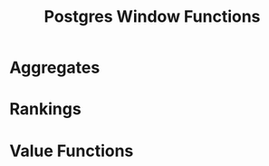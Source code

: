 :PROPERTIES:
:ID:       860f97f8-e41d-480b-881b-203773406990
:END:
#+title: Postgres Window Functions
#+ROAM_TAGS [[id:1949c98e-e1c0-474b-b383-c76aa418d583][Postgres]] Databases

* Aggregates

* Rankings

* Value Functions
